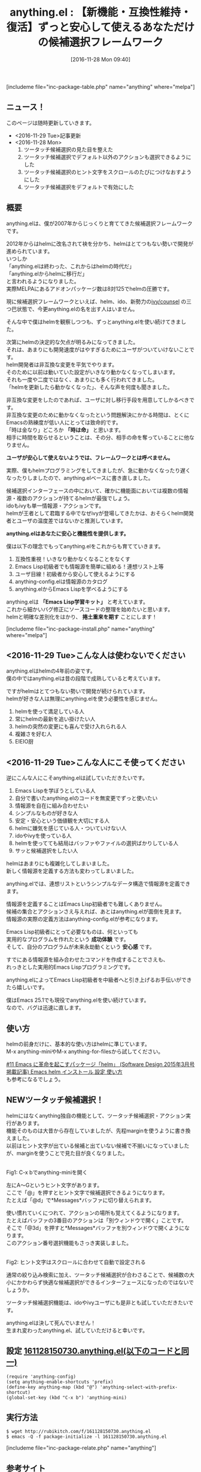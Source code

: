 #+BLOG: rubikitch
#+POSTID: 1824
#+DATE: [2016-11-28 Mon 09:40]
#+PERMALINK: anything
#+OPTIONS: toc:t num:nil todo:nil pri:nil tags:nil ^:nil \n:t -:nil tex:nil ':nil
#+ISPAGE: nil
#+DESCRIPTION:anything.elは2007年から僕が開発・メンテナンスしているhelmの前身となる候補選択フレームワークです。anything.elはhelmと明確に差別化し、Emacs Lisp学習者に対して実用的な成功体験とずっと使える安心を提供します。
# (progn (erase-buffer)(find-file-hook--org2blog/wp-mode))
#+BLOG: rubikitch
#+CATEGORY:   候補選択
#+EL_PKG_NAME: anything
#+TAGS: anything, helm, るびきちオススメ, Migemo対応, 
#+EL_TITLE: 
#+EL_TITLE0: 【新機能・互換性維持・復活】ずっと安心して使えるあなただけの候補選択フレームワーク
#+EL_URL: 
#+begin: org2blog
#+TITLE: anything.el : 【新機能・互換性維持・復活】ずっと安心して使えるあなただけの候補選択フレームワーク
[includeme file="inc-package-table.php" name="anything" where="melpa"]

#+end:
** ニュース！
このページは随時更新していきます。

- <2016-11-29 Tue>記事更新
- <2016-11-28 Mon>
  1. ツータッチ候補選択の見た目を整えた
  2. ツータッチ候補選択でデフォルト以外のアクションも選択できるようにした
  3. ツータッチ候補選択のヒント文字をスクロールのたびにつけなおすようにした
  4. ツータッチ候補選択をデフォルトで有効にした
** 概要

anything.elは、僕が2007年からじっくりと育ててきた候補選択フレームワークです。

2012年からはhelmに改名されて袂を分かち、helmはとてつもない勢いで開発が進められています。
いつしか
「anything.elは終わった、これからはhelmの時代だ」
「anything.elからhelmに移行だ」
と言われるようになりました。
実際MELPAにあるアドオンパッケージ数は8対125でhelmの圧勝です。

現に候補選択フレームワークといえば、helm、ido、新勢力の[[http://emacs.rubikitch.com/ivy/][ivy/counsel]] の三つ巴状態で、今更anything.elの名を出す人はいません。

そんな中で僕はhelmを観察しつつも、ずっとanything.elを使い続けてきました。

次第にhelmの決定的な欠点が明るみになってきました。
それは、あまりにも開発速度がはやすぎるためにユーザがついていけないことです。
helm開発者は非互換な変更を平気でやります。
そのために以前は動いていた設定がいきなり動かなくなってしまいます。
それも一度や二度ではなく、あまりにも多く行われてきました。
「helmを更新したら動かなくなった」、そんな声を何度も聞きました。

非互換な変更をしたのであれば、ユーザに対し移行手段を用意してしかるべきです。
非互換な変更のために動かなくなったという問題解決にかかる時間は、とくにEmacsの熟練度が低い人にとっては致命的です。
「時は金なり」どころか *「時は命」* と思います。
相手に時間を取らせるということは、その分、相手の命を奪っていることに他なりません。

*ユーザが安心して使えないようでは、フレームワークとは呼べません。*

実際、僕もhelmプログラミングをしてきましたが、急に動かなくなったり遅くなったりしましたので、anything.elベースに書き直しました。

候補選択インターフェースの中において、確かに機能面においては複数の情報源・複数のアクションが持てるhelmが最強でしょう。
idoもivyも単一情報源・アクションです。
helmが王者として君臨する中でなぜivyが登場してきたかは、おそらくhelm開発者とユーザの温度差ではないかと推測しています。

*anything.elはあなたに安心と機能性を提供します。*

僕は以下の理念でもってanything.elをこれからも育てていきます。


1. 互換性重視！いきなり動かなくなることをなくす
2. Emacs Lisp初級者でも情報源を簡単に組める！連想リスト上等
3. ユーザ目線！初級者から安心して使えるようにする
4. anything-config.elは情報源のカタログ
5. anything.elからEmacs Lispを学べるようにする

anything.elは *「Emacs Lisp学習キット」* と考えています。
これから細かいバグ修正にソースコードの整理を始めたいと思います。
helmと明確な差別化をはかり、 *捲土重来を期す* ことにします！

[includeme file="inc-package-install.php" name="anything" where="melpa"]
** <2016-11-29 Tue>こんな人は使わないでください
anything.elはhelmの4年前の姿です。
僕の中ではanything.elは昔の段階で成熟していると考えています。

ですがhelmはとてつもない勢いで開発が続けられています。
helmが好きな人は無理にanything.elを使う必要性を感じません。

1. helmを使って満足している人
2. 常にhelmの最新を追い掛けたい人
3. helmの突然の変更にも喜んで受け入れられる人
4. 複雑さを好む人
5. EIEIO厨

** <2016-11-29 Tue>こんな人にこそ使ってください
逆にこんな人にこそanything.elは試していただきたいです。

1. Emacs Lispを学ぼうとしている人
2. 自分で書いたanything.elのコードを無変更でずっと使いたい
3. 情報源を自在に組み合わせたい
4. シンプルなものが好きな人
5. 安定・安心という価値観を大切にする人
6. helmに嫌気を感じている人・ついていけない人
7. idoやivyを使っている人
8. helmを使ってても結局はバッファやファイルの選択ばかりしている人
9. サッと候補選択をしたい人

helmはあまりにも複雑化してしまいました。
新しく情報源を定義する方法も変わってしまいました。

anything.elでは、連想リストというシンプルなデータ構造で情報源を定義できます。

情報源を定義することはEmacs Lisp初級者でも難しくありません。
候補の集合とアクションさえ与えれば、あとはanything.elが面倒を見ます。
情報源の実際の定義方法はanything-config.elが参考になります。

Emacs Lisp初級者にとって必要なものは、何といっても
実用的なプログラムを作れたという *成功体験* です。
そして、自分のプログラムが未来永劫動くという *安心感* です。

すでにある情報源を組み合わせたコマンドを作成することでさえも、
れっきとした実用的Emacs Lispプログラミングです。

anything.elによってEmacs Lisp初級者を中級者へと引き上げるお手伝いができたら嬉しいです。

僕はEmacs 25.1でも現役でanything.elを使い続けています。
なので、バグは迅速に直します。


** 使い方
helmの前身だけに、基本的な使い方はhelmに準じています。
M-x anything-miniやM-x anything-for-filesから試してください。

[[http://emacs.rubikitch.com/sd1503-helm/][#11 Emacs に革命を起こすパッケージ「helm」 (Software Design 2015年3月号掲載記事) Emacs helm インストール 設定 使い方]]
も参考になるでしょう。

** NEWツータッチ候補選択！
helmにはなくanything独自の機能として、ツータッチ候補選択・アクション実行があります。
機能そのものは大昔から存在していましたが、先程marginを使うように書き換えました。
以前はヒント文字が出ている候補と出ていない候補で不揃いになっていましたが、marginを使うことで見た目が良くなりました。

#+ATTR_HTML: :width 480
[[file:/r/sync/screenshots/20161128150955.png]]
Fig1: C-x bでanything-miniを開く

左にA〜Gというヒント文字があります。
ここで「@」を押すとヒント文字で候補選択できるようになります。
たとえば「@d」で*Messages*バッファに切り替えられます。

使い慣れていくにつれて、アクションの場所も覚えてくるようになります。
たとえばバッファの3番目のアクションは「別ウィンドウで開く」ことです。
そこで「@3d」を押すと*Messages*バッファを別ウィンドウで開くようになります。
このアクション番号選択機能もさっき実装しました。


#+ATTR_HTML: :width 480
[[file:/r/sync/screenshots/20161128151002.png]]
Fig2: ヒント文字はスクロールに合わせて自動で設定される

通常の絞り込み検索に加え、ツータッチ候補選択が合わさることで、候補数の大小にかかわらず快適な候補選択ができるインターフェースになったのではないでしょうか。

ツータッチ候補選択機能は、idoやivyユーザにも是非とも試していただきたいです。

anything.elは決して死んでいません！
生まれ変わったanything.el、試していただけると幸いです。

** 設定 [[http://rubikitch.com/f/161128150730.anything.el][161128150730.anything.el(以下のコードと同一)]]
#+BEGIN: include :file "/r/sync/junk/161128/161128150730.anything.el"
#+BEGIN_SRC fundamental
(require 'anything-config)
(setq anything-enable-shortcuts 'prefix)
(define-key anything-map (kbd "@") 'anything-select-with-prefix-shortcut)
(global-set-key (kbd "C-x b") 'anything-mini)
#+END_SRC

#+END:

** 実行方法
#+BEGIN_EXAMPLE
$ wget http://rubikitch.com/f/161128150730.anything.el
$ emacs -Q -f package-initialize -l 161128150730.anything.el
#+END_EXAMPLE

[includeme file="inc-package-relate.php" name="anything"]
** 参考サイト
- [[http://emacs.rubikitch.com/sd1503-helm/][#11 Emacs に革命を起こすパッケージ「helm」 (Software Design 2015年3月号掲載記事) Emacs helm インストール 設定 使い方]]
- [[http://d.hatena.ne.jp/rubikitch/20100718/anything][anything導入のeverything 〜3分で使えるanything.el〜 - http://rubikitch.com/に移転しました]]
- [[https://gist.github.com/Shougo/7fc95389ab6fddac7f78deb6ce42e82a][anything.el/helm.el と unite.vim を比較してみた · GitHub]]
# (progn (forward-line 1)(shell-command "screenshot-time.rb org_template" t))
